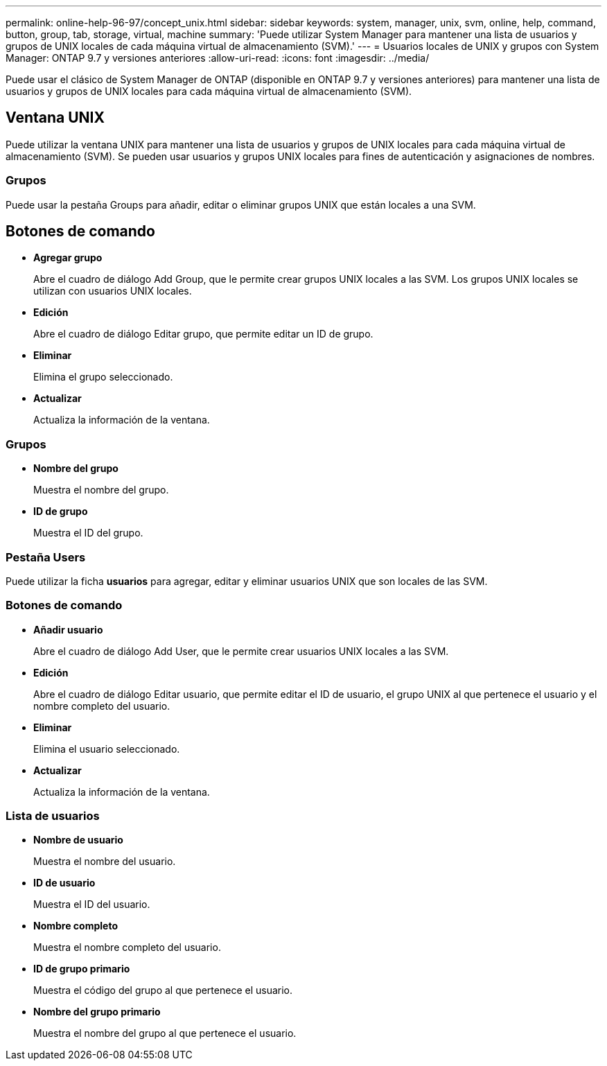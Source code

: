 ---
permalink: online-help-96-97/concept_unix.html 
sidebar: sidebar 
keywords: system, manager, unix, svm, online, help, command, button, group, tab, storage, virtual, machine 
summary: 'Puede utilizar System Manager para mantener una lista de usuarios y grupos de UNIX locales de cada máquina virtual de almacenamiento (SVM).' 
---
= Usuarios locales de UNIX y grupos con System Manager: ONTAP 9.7 y versiones anteriores
:allow-uri-read: 
:icons: font
:imagesdir: ../media/


[role="lead"]
Puede usar el clásico de System Manager de ONTAP (disponible en ONTAP 9.7 y versiones anteriores) para mantener una lista de usuarios y grupos de UNIX locales para cada máquina virtual de almacenamiento (SVM).



== Ventana UNIX

Puede utilizar la ventana UNIX para mantener una lista de usuarios y grupos de UNIX locales para cada máquina virtual de almacenamiento (SVM). Se pueden usar usuarios y grupos UNIX locales para fines de autenticación y asignaciones de nombres.



=== Grupos

Puede usar la pestaña Groups para añadir, editar o eliminar grupos UNIX que están locales a una SVM.



== Botones de comando

* *Agregar grupo*
+
Abre el cuadro de diálogo Add Group, que le permite crear grupos UNIX locales a las SVM. Los grupos UNIX locales se utilizan con usuarios UNIX locales.

* *Edición*
+
Abre el cuadro de diálogo Editar grupo, que permite editar un ID de grupo.

* *Eliminar*
+
Elimina el grupo seleccionado.

* *Actualizar*
+
Actualiza la información de la ventana.





=== Grupos

* *Nombre del grupo*
+
Muestra el nombre del grupo.

* *ID de grupo*
+
Muestra el ID del grupo.





=== Pestaña Users

Puede utilizar la ficha *usuarios* para agregar, editar y eliminar usuarios UNIX que son locales de las SVM.



=== Botones de comando

* *Añadir usuario*
+
Abre el cuadro de diálogo Add User, que le permite crear usuarios UNIX locales a las SVM.

* *Edición*
+
Abre el cuadro de diálogo Editar usuario, que permite editar el ID de usuario, el grupo UNIX al que pertenece el usuario y el nombre completo del usuario.

* *Eliminar*
+
Elimina el usuario seleccionado.

* *Actualizar*
+
Actualiza la información de la ventana.





=== Lista de usuarios

* *Nombre de usuario*
+
Muestra el nombre del usuario.

* *ID de usuario*
+
Muestra el ID del usuario.

* *Nombre completo*
+
Muestra el nombre completo del usuario.

* *ID de grupo primario*
+
Muestra el código del grupo al que pertenece el usuario.

* *Nombre del grupo primario*
+
Muestra el nombre del grupo al que pertenece el usuario.


